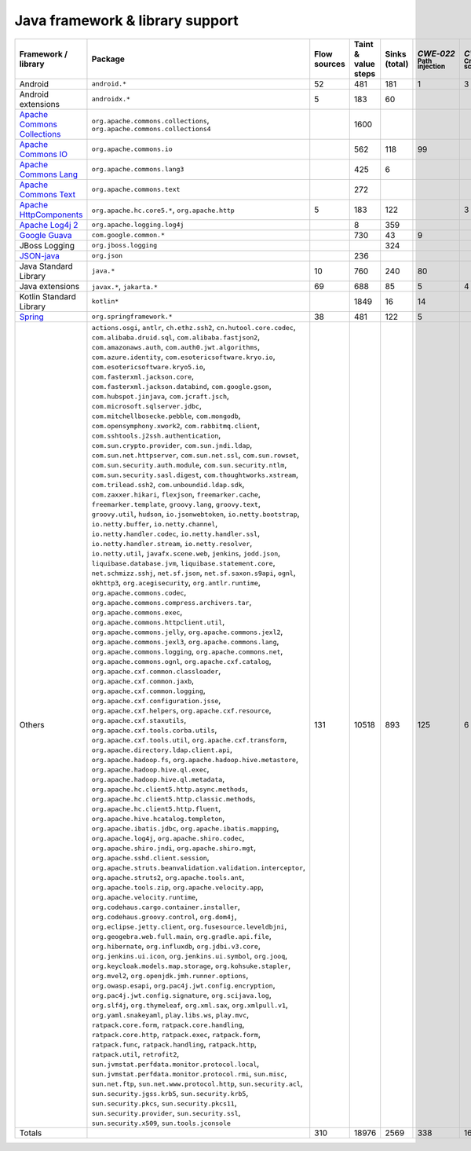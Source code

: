 Java framework & library support
================================

.. csv-table::
   :header-rows: 1
   :class: fullWidthTable
   :widths: auto

   Framework / library,Package,Flow sources,Taint & value steps,Sinks (total),`CWE‑022` :sub:`Path injection`,`CWE‑079` :sub:`Cross-site scripting`,`CWE‑089` :sub:`SQL injection`,`CWE‑090` :sub:`LDAP injection`,`CWE‑094` :sub:`Code injection`,`CWE‑918` :sub:`Request Forgery`
   Android,``android.*``,52,481,181,1,3,67,,,
   Android extensions,``androidx.*``,5,183,60,,,,,,
   `Apache Commons Collections <https://commons.apache.org/proper/commons-collections/>`_,"``org.apache.commons.collections``, ``org.apache.commons.collections4``",,1600,,,,,,,
   `Apache Commons IO <https://commons.apache.org/proper/commons-io/>`_,``org.apache.commons.io``,,562,118,99,,,,,15
   `Apache Commons Lang <https://commons.apache.org/proper/commons-lang/>`_,``org.apache.commons.lang3``,,425,6,,,,,,
   `Apache Commons Text <https://commons.apache.org/proper/commons-text/>`_,``org.apache.commons.text``,,272,,,,,,,
   `Apache HttpComponents <https://hc.apache.org/>`_,"``org.apache.hc.core5.*``, ``org.apache.http``",5,183,122,,3,,,,119
   `Apache Log4j 2 <https://logging.apache.org/log4j/2.0/>`_,``org.apache.logging.log4j``,,8,359,,,,,,
   `Google Guava <https://guava.dev/>`_,``com.google.common.*``,,730,43,9,,,,,
   JBoss Logging,``org.jboss.logging``,,,324,,,,,,
   `JSON-java <https://github.com/stleary/JSON-java>`_,``org.json``,,236,,,,,,,
   Java Standard Library,``java.*``,10,760,240,80,,9,,,26
   Java extensions,"``javax.*``, ``jakarta.*``",69,688,85,5,4,2,1,1,4
   Kotlin Standard Library,``kotlin*``,,1849,16,14,,,,,2
   `Spring <https://spring.io/>`_,``org.springframework.*``,38,481,122,5,,28,14,,35
   Others,"``actions.osgi``, ``antlr``, ``ch.ethz.ssh2``, ``cn.hutool.core.codec``, ``com.alibaba.druid.sql``, ``com.alibaba.fastjson2``, ``com.amazonaws.auth``, ``com.auth0.jwt.algorithms``, ``com.azure.identity``, ``com.esotericsoftware.kryo.io``, ``com.esotericsoftware.kryo5.io``, ``com.fasterxml.jackson.core``, ``com.fasterxml.jackson.databind``, ``com.google.gson``, ``com.hubspot.jinjava``, ``com.jcraft.jsch``, ``com.microsoft.sqlserver.jdbc``, ``com.mitchellbosecke.pebble``, ``com.mongodb``, ``com.opensymphony.xwork2``, ``com.rabbitmq.client``, ``com.sshtools.j2ssh.authentication``, ``com.sun.crypto.provider``, ``com.sun.jndi.ldap``, ``com.sun.net.httpserver``, ``com.sun.net.ssl``, ``com.sun.rowset``, ``com.sun.security.auth.module``, ``com.sun.security.ntlm``, ``com.sun.security.sasl.digest``, ``com.thoughtworks.xstream``, ``com.trilead.ssh2``, ``com.unboundid.ldap.sdk``, ``com.zaxxer.hikari``, ``flexjson``, ``freemarker.cache``, ``freemarker.template``, ``groovy.lang``, ``groovy.text``, ``groovy.util``, ``hudson``, ``io.jsonwebtoken``, ``io.netty.bootstrap``, ``io.netty.buffer``, ``io.netty.channel``, ``io.netty.handler.codec``, ``io.netty.handler.ssl``, ``io.netty.handler.stream``, ``io.netty.resolver``, ``io.netty.util``, ``javafx.scene.web``, ``jenkins``, ``jodd.json``, ``liquibase.database.jvm``, ``liquibase.statement.core``, ``net.schmizz.sshj``, ``net.sf.json``, ``net.sf.saxon.s9api``, ``ognl``, ``okhttp3``, ``org.acegisecurity``, ``org.antlr.runtime``, ``org.apache.commons.codec``, ``org.apache.commons.compress.archivers.tar``, ``org.apache.commons.exec``, ``org.apache.commons.httpclient.util``, ``org.apache.commons.jelly``, ``org.apache.commons.jexl2``, ``org.apache.commons.jexl3``, ``org.apache.commons.lang``, ``org.apache.commons.logging``, ``org.apache.commons.net``, ``org.apache.commons.ognl``, ``org.apache.cxf.catalog``, ``org.apache.cxf.common.classloader``, ``org.apache.cxf.common.jaxb``, ``org.apache.cxf.common.logging``, ``org.apache.cxf.configuration.jsse``, ``org.apache.cxf.helpers``, ``org.apache.cxf.resource``, ``org.apache.cxf.staxutils``, ``org.apache.cxf.tools.corba.utils``, ``org.apache.cxf.tools.util``, ``org.apache.cxf.transform``, ``org.apache.directory.ldap.client.api``, ``org.apache.hadoop.fs``, ``org.apache.hadoop.hive.metastore``, ``org.apache.hadoop.hive.ql.exec``, ``org.apache.hadoop.hive.ql.metadata``, ``org.apache.hc.client5.http.async.methods``, ``org.apache.hc.client5.http.classic.methods``, ``org.apache.hc.client5.http.fluent``, ``org.apache.hive.hcatalog.templeton``, ``org.apache.ibatis.jdbc``, ``org.apache.ibatis.mapping``, ``org.apache.log4j``, ``org.apache.shiro.codec``, ``org.apache.shiro.jndi``, ``org.apache.shiro.mgt``, ``org.apache.sshd.client.session``, ``org.apache.struts.beanvalidation.validation.interceptor``, ``org.apache.struts2``, ``org.apache.tools.ant``, ``org.apache.tools.zip``, ``org.apache.velocity.app``, ``org.apache.velocity.runtime``, ``org.codehaus.cargo.container.installer``, ``org.codehaus.groovy.control``, ``org.dom4j``, ``org.eclipse.jetty.client``, ``org.fusesource.leveldbjni``, ``org.geogebra.web.full.main``, ``org.gradle.api.file``, ``org.hibernate``, ``org.influxdb``, ``org.jdbi.v3.core``, ``org.jenkins.ui.icon``, ``org.jenkins.ui.symbol``, ``org.jooq``, ``org.keycloak.models.map.storage``, ``org.kohsuke.stapler``, ``org.mvel2``, ``org.openjdk.jmh.runner.options``, ``org.owasp.esapi``, ``org.pac4j.jwt.config.encryption``, ``org.pac4j.jwt.config.signature``, ``org.scijava.log``, ``org.slf4j``, ``org.thymeleaf``, ``org.xml.sax``, ``org.xmlpull.v1``, ``org.yaml.snakeyaml``, ``play.libs.ws``, ``play.mvc``, ``ratpack.core.form``, ``ratpack.core.handling``, ``ratpack.core.http``, ``ratpack.exec``, ``ratpack.form``, ``ratpack.func``, ``ratpack.handling``, ``ratpack.http``, ``ratpack.util``, ``retrofit2``, ``sun.jvmstat.perfdata.monitor.protocol.local``, ``sun.jvmstat.perfdata.monitor.protocol.rmi``, ``sun.misc``, ``sun.net.ftp``, ``sun.net.www.protocol.http``, ``sun.security.acl``, ``sun.security.jgss.krb5``, ``sun.security.krb5``, ``sun.security.pkcs``, ``sun.security.pkcs11``, ``sun.security.provider``, ``sun.security.ssl``, ``sun.security.x509``, ``sun.tools.jconsole``",131,10518,893,125,6,22,18,,208
   Totals,,310,18976,2569,338,16,128,33,1,409

